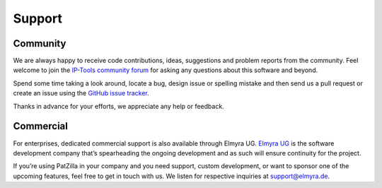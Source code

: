 .. _support:

#######
Support
#######


Community
=========
We are always happy to receive code contributions, ideas, suggestions
and problem reports from the community. Feel welcome to join the
`IP-Tools community forum`_ for asking any questions about this
software and beyond.

Spend some time taking a look around, locate a bug, design issue or
spelling mistake and then send us a pull request or create an issue
using the `GitHub issue tracker`_.

Thanks in advance for your efforts, we appreciate any help or feedback.

.. _IP-Tools community forum: https://meta.ip-tools.org/
.. _GitHub issue tracker: https://github.com/ip-tools/ip-navigator/issues


Commercial
==========
For enterprises, dedicated commercial support is also available through Elmyra UG.
`Elmyra UG`_ is the software development company that’s spearheading the ongoing
development and as such will ensure continuity for the project.

If you’re using PatZilla in your company and you need support, custom development,
or want to sponsor one of the upcoming features, feel free to get in touch with us.
We listen for respective inquiries at support@elmyra.de.

.. _Elmyra UG: https://elmyra.de/
